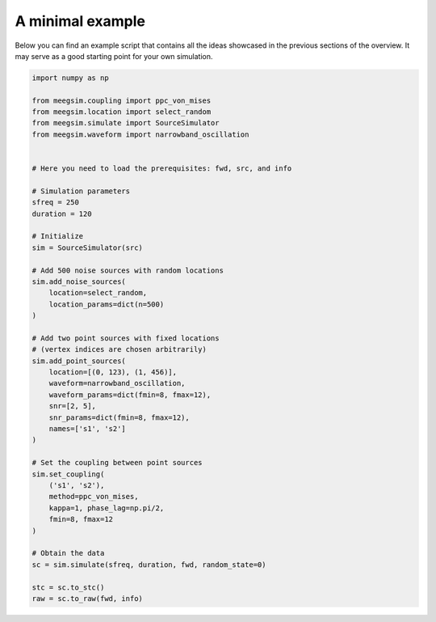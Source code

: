 A minimal example
=================

Below you can find an example script that contains all the ideas showcased
in the previous sections of the overview. It may serve as a good starting point
for your own simulation.

.. code-block:: python

    import numpy as np

    from meegsim.coupling import ppc_von_mises
    from meegsim.location import select_random
    from meegsim.simulate import SourceSimulator
    from meegsim.waveform import narrowband_oscillation

    
    # Here you need to load the prerequisites: fwd, src, and info

    # Simulation parameters
    sfreq = 250
    duration = 120

    # Initialize
    sim = SourceSimulator(src)

    # Add 500 noise sources with random locations
    sim.add_noise_sources(
        location=select_random,
        location_params=dict(n=500)
    )

    # Add two point sources with fixed locations 
    # (vertex indices are chosen arbitrarily)
    sim.add_point_sources(
        location=[(0, 123), (1, 456)],
        waveform=narrowband_oscillation,
        waveform_params=dict(fmin=8, fmax=12),
        snr=[2, 5],
        snr_params=dict(fmin=8, fmax=12),
        names=['s1', 's2']
    )

    # Set the coupling between point sources
    sim.set_coupling(
        ('s1', 's2'),
        method=ppc_von_mises,
        kappa=1, phase_lag=np.pi/2,
        fmin=8, fmax=12
    )

    # Obtain the data
    sc = sim.simulate(sfreq, duration, fwd, random_state=0)

    stc = sc.to_stc()
    raw = sc.to_raw(fwd, info)
